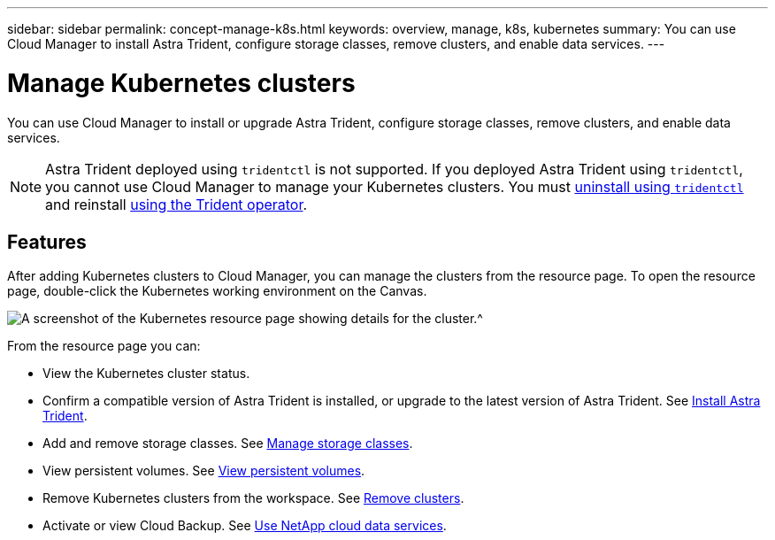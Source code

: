---
sidebar: sidebar
permalink: concept-manage-k8s.html
keywords: overview, manage, k8s, kubernetes
summary: You can use Cloud Manager to install Astra Trident, configure storage classes, remove clusters, and enable data services.
---

= Manage Kubernetes clusters
:hardbreaks:
:nofooter:
:icons: font
:linkattrs:
:imagesdir: ./media/

You can use Cloud Manager to install or upgrade Astra Trident, configure storage classes, remove clusters, and enable data services.

NOTE: Astra Trident deployed using `tridentctl` is not supported. If you deployed Astra Trident using `tridentctl`, you cannot use Cloud Manager to manage your Kubernetes clusters. You must link:https://docs.netapp.com/us-en/trident/trident-managing-k8s/uninstall-trident.html#uninstall-by-using-tridentctl[uninstall using `tridentctl`^] and reinstall link:https://docs.netapp.com/us-en/trident/trident-get-started/kubernetes-deploy-operator.html[using the Trident operator^]. 

== Features

After adding Kubernetes clusters to Cloud Manager, you can manage the clusters from the resource page. To open the resource page, double-click the Kubernetes working environment on the Canvas.

image:screenshot-k8s-resource-page.png[A screenshot of the Kubernetes resource page showing details for the cluster.^]

From the resource page you can:

* View the Kubernetes cluster status.
* Confirm a compatible version of Astra Trident is installed, or upgrade to the latest version of Astra Trident. See link:./task/task-k8s-manage-trident.html[Install Astra Trident].
* Add and remove storage classes. See link:./task/task-k8s-manage-storage-classes.html[Manage storage classes].
* View persistent volumes. See link:./task/task-k8s-manage-persistent-volumes.html[View persistent volumes].
* Remove Kubernetes clusters from the workspace. See link:./task/task-k8s-manage-remove-cluster.html[Remove clusters].
* Activate or view Cloud Backup. See link:./task/task-kubernetes-enable-services.html[Use NetApp cloud data services].
